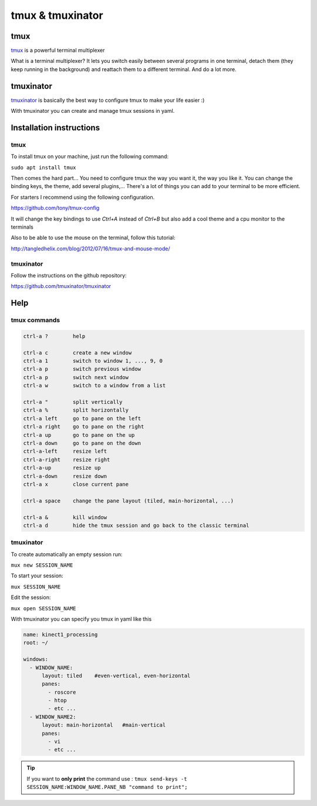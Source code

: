 tmux & tmuxinator
=================

tmux
~~~~~
`tmux <https://tmux.github.io/>`_ is a powerful terminal multiplexer

What is a terminal multiplexer? It lets you switch easily between several
programs in one terminal, detach them (they keep running in the background) and
reattach them to a different terminal. And do a lot more.

.. image:: /_static/tmux.png
    :width: 500px
    :align: center

tmuxinator
~~~~~~~~~~

`tmuxinator <https://github.com/tmuxinator/tmuxinator>`_ is basically the best
way to configure tmux to make your life easier :)

With tmuxinator you can create and manage tmux sessions in yaml.

Installation instructions
~~~~~~~~~~~~~~~~~~~~~~~~~
tmux
----
To install tmux on your machine, just run the following command:

``sudo apt install tmux``


Then comes the hard part... You need to configure tmux the way you want it,
the way you like it.
You can change the binding keys, the theme, add several plugins,... There's a
lot of things you can add to your terminal to be more efficient.

For starters I recommend using the following configuration.

https://github.com/tony/tmux-config

It will change the key bindings to use `Ctrl+A` instead of `Ctrl+B` but also
add a cool theme and a cpu monitor to the terminals

Also to be able to use the mouse on the terminal, follow this tutorial:

http://tangledhelix.com/blog/2012/07/16/tmux-and-mouse-mode/

tmuxinator
----------
Follow the instructions on the github repository:

https://github.com/tmuxinator/tmuxinator

Help
~~~~

tmux commands
-------------

.. code-block:: python

  ctrl-a ?        help

  ctrl-a c        create a new window
  ctrl-a 1        switch to window 1, ..., 9, 0
  ctrl-a p        switch previous window
  ctrl-a p        switch next window
  ctrl-a w        switch to a window from a list

  ctrl-a "        split vertically
  ctrl-a %        split horizontally
  ctrl-a left     go to pane on the left
  ctrl-a right    go to pane on the right
  ctrl-a up       go to pane on the up
  ctrl-a down     go to pane on the down
  ctrl-a-left     resize left
  ctrl-a-right    resize right
  ctrl-a-up       resize up
  ctrl-a-down     resize down
  ctrl-a x        close current pane

  ctrl-a space    change the pane layout (tiled, main-horizontal, ...)

  ctrl-a &        kill window
  ctrl-a d        hide the tmux session and go back to the classic terminal

tmuxinator
----------
To create automatically an empty session run:

``mux new SESSION_NAME``

To start your session:

``mux SESSION_NAME``

Edit the session:

``mux open SESSION_NAME``

With tmuxinator you can specify you tmux in yaml like this

.. code-block:: bash

  name: kinect1_processing
  root: ~/

  windows:
    - WINDOW_NAME:
        layout: tiled    #even-vertical, even-horizontal
        panes:
          - roscore
          - htop
          - etc ...
    - WINDOW_NAME2:
        layout: main-horizontal   #main-vertical
        panes:
          - vi
          - etc ...

.. tip:: If you want to **only print** the command use : ``tmux send-keys -t SESSION_NAME:WINDOW_NAME.PANE_NB "command to print";``
